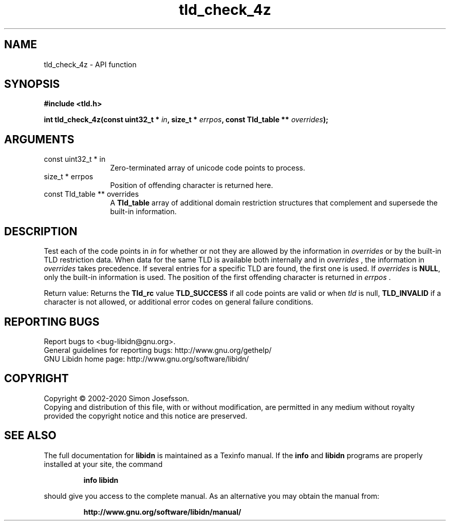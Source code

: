 .\" DO NOT MODIFY THIS FILE!  It was generated by gdoc.
.TH "tld_check_4z" 3 "1.36" "libidn" "libidn"
.SH NAME
tld_check_4z \- API function
.SH SYNOPSIS
.B #include <tld.h>
.sp
.BI "int tld_check_4z(const uint32_t * " in ", size_t * " errpos ", const Tld_table ** " overrides ");"
.SH ARGUMENTS
.IP "const uint32_t * in" 12
Zero\-terminated array of unicode code points to process.
.IP "size_t * errpos" 12
Position of offending character is returned here.
.IP "const Tld_table ** overrides" 12
A \fBTld_table\fP array of additional domain restriction
structures that complement and supersede the built\-in information.
.SH "DESCRIPTION"
Test each of the code points in  \fIin\fP for whether or not they are
allowed by the information in  \fIoverrides\fP or by the built\-in TLD
restriction data. When data for the same TLD is available both
internally and in  \fIoverrides\fP , the information in  \fIoverrides\fP takes
precedence. If several entries for a specific TLD are found, the
first one is used.  If  \fIoverrides\fP is \fBNULL\fP, only the built\-in
information is used.  The position of the first offending character
is returned in  \fIerrpos\fP .

Return value: Returns the \fBTld_rc\fP value \fBTLD_SUCCESS\fP if all code
points are valid or when  \fItld\fP is null, \fBTLD_INVALID\fP if a
character is not allowed, or additional error codes on general
failure conditions.
.SH "REPORTING BUGS"
Report bugs to <bug-libidn@gnu.org>.
.br
General guidelines for reporting bugs: http://www.gnu.org/gethelp/
.br
GNU Libidn home page: http://www.gnu.org/software/libidn/

.SH COPYRIGHT
Copyright \(co 2002-2020 Simon Josefsson.
.br
Copying and distribution of this file, with or without modification,
are permitted in any medium without royalty provided the copyright
notice and this notice are preserved.
.SH "SEE ALSO"
The full documentation for
.B libidn
is maintained as a Texinfo manual.  If the
.B info
and
.B libidn
programs are properly installed at your site, the command
.IP
.B info libidn
.PP
should give you access to the complete manual.
As an alternative you may obtain the manual from:
.IP
.B http://www.gnu.org/software/libidn/manual/
.PP

